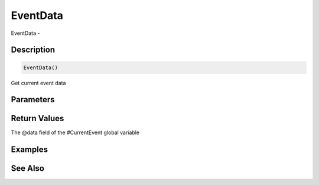 .. _func_event_eventdata:

=========
EventData
=========

EventData - 

Description
===========

.. code-block:: blitzmax

    EventData()

Get current event data

Parameters
==========

Return Values
=============

The @data field of the #CurrentEvent global variable

Examples
========

See Also
========



